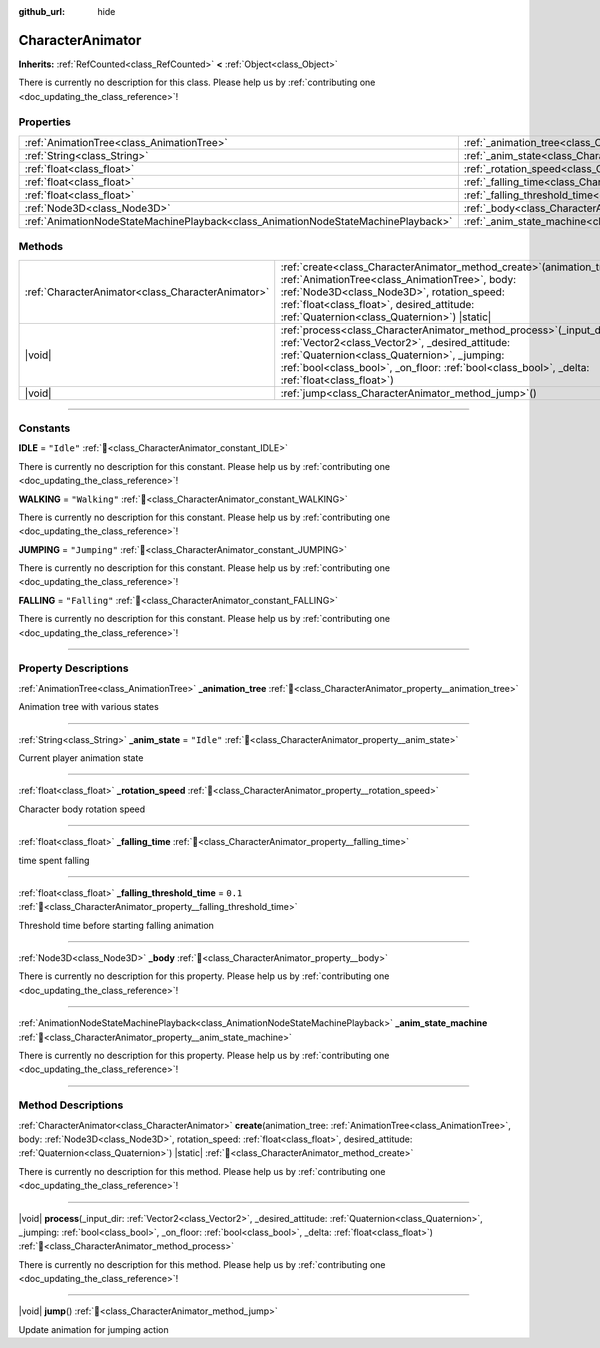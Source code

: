 :github_url: hide

.. DO NOT EDIT THIS FILE!!!
.. Generated automatically from Godot engine sources.
.. Generator: https://github.com/godotengine/godot/tree/master/doc/tools/make_rst.py.
.. XML source: https://github.com/godotengine/godot/tree/master/doc/xml/example/CharacterAnimator.xml.

.. _class_CharacterAnimator:

CharacterAnimator
=================

**Inherits:** :ref:`RefCounted<class_RefCounted>` **<** :ref:`Object<class_Object>`

.. container:: contribute

	There is currently no description for this class. Please help us by :ref:`contributing one <doc_updating_the_class_reference>`!

.. rst-class:: classref-reftable-group

Properties
----------

.. table::
   :widths: auto

   +-----------------------------------------------------------------------------------+------------------------------------------------------------------------------------------+------------+
   | :ref:`AnimationTree<class_AnimationTree>`                                         | :ref:`_animation_tree<class_CharacterAnimator_property__animation_tree>`                 |            |
   +-----------------------------------------------------------------------------------+------------------------------------------------------------------------------------------+------------+
   | :ref:`String<class_String>`                                                       | :ref:`_anim_state<class_CharacterAnimator_property__anim_state>`                         | ``"Idle"`` |
   +-----------------------------------------------------------------------------------+------------------------------------------------------------------------------------------+------------+
   | :ref:`float<class_float>`                                                         | :ref:`_rotation_speed<class_CharacterAnimator_property__rotation_speed>`                 |            |
   +-----------------------------------------------------------------------------------+------------------------------------------------------------------------------------------+------------+
   | :ref:`float<class_float>`                                                         | :ref:`_falling_time<class_CharacterAnimator_property__falling_time>`                     |            |
   +-----------------------------------------------------------------------------------+------------------------------------------------------------------------------------------+------------+
   | :ref:`float<class_float>`                                                         | :ref:`_falling_threshold_time<class_CharacterAnimator_property__falling_threshold_time>` | ``0.1``    |
   +-----------------------------------------------------------------------------------+------------------------------------------------------------------------------------------+------------+
   | :ref:`Node3D<class_Node3D>`                                                       | :ref:`_body<class_CharacterAnimator_property__body>`                                     |            |
   +-----------------------------------------------------------------------------------+------------------------------------------------------------------------------------------+------------+
   | :ref:`AnimationNodeStateMachinePlayback<class_AnimationNodeStateMachinePlayback>` | :ref:`_anim_state_machine<class_CharacterAnimator_property__anim_state_machine>`         |            |
   +-----------------------------------------------------------------------------------+------------------------------------------------------------------------------------------+------------+

.. rst-class:: classref-reftable-group

Methods
-------

.. table::
   :widths: auto

   +---------------------------------------------------+--------------------------------------------------------------------------------------------------------------------------------------------------------------------------------------------------------------------------------------------------------------------------------+
   | :ref:`CharacterAnimator<class_CharacterAnimator>` | :ref:`create<class_CharacterAnimator_method_create>`\ (\ animation_tree\: :ref:`AnimationTree<class_AnimationTree>`, body\: :ref:`Node3D<class_Node3D>`, rotation_speed\: :ref:`float<class_float>`, desired_attitude\: :ref:`Quaternion<class_Quaternion>`\ ) |static|        |
   +---------------------------------------------------+--------------------------------------------------------------------------------------------------------------------------------------------------------------------------------------------------------------------------------------------------------------------------------+
   | |void|                                            | :ref:`process<class_CharacterAnimator_method_process>`\ (\ _input_dir\: :ref:`Vector2<class_Vector2>`, _desired_attitude\: :ref:`Quaternion<class_Quaternion>`, _jumping\: :ref:`bool<class_bool>`, _on_floor\: :ref:`bool<class_bool>`, _delta\: :ref:`float<class_float>`\ ) |
   +---------------------------------------------------+--------------------------------------------------------------------------------------------------------------------------------------------------------------------------------------------------------------------------------------------------------------------------------+
   | |void|                                            | :ref:`jump<class_CharacterAnimator_method_jump>`\ (\ )                                                                                                                                                                                                                         |
   +---------------------------------------------------+--------------------------------------------------------------------------------------------------------------------------------------------------------------------------------------------------------------------------------------------------------------------------------+

.. rst-class:: classref-section-separator

----

.. rst-class:: classref-descriptions-group

Constants
---------

.. _class_CharacterAnimator_constant_IDLE:

.. rst-class:: classref-constant

**IDLE** = ``"Idle"`` :ref:`🔗<class_CharacterAnimator_constant_IDLE>`

.. container:: contribute

	There is currently no description for this constant. Please help us by :ref:`contributing one <doc_updating_the_class_reference>`!



.. _class_CharacterAnimator_constant_WALKING:

.. rst-class:: classref-constant

**WALKING** = ``"Walking"`` :ref:`🔗<class_CharacterAnimator_constant_WALKING>`

.. container:: contribute

	There is currently no description for this constant. Please help us by :ref:`contributing one <doc_updating_the_class_reference>`!



.. _class_CharacterAnimator_constant_JUMPING:

.. rst-class:: classref-constant

**JUMPING** = ``"Jumping"`` :ref:`🔗<class_CharacterAnimator_constant_JUMPING>`

.. container:: contribute

	There is currently no description for this constant. Please help us by :ref:`contributing one <doc_updating_the_class_reference>`!



.. _class_CharacterAnimator_constant_FALLING:

.. rst-class:: classref-constant

**FALLING** = ``"Falling"`` :ref:`🔗<class_CharacterAnimator_constant_FALLING>`

.. container:: contribute

	There is currently no description for this constant. Please help us by :ref:`contributing one <doc_updating_the_class_reference>`!



.. rst-class:: classref-section-separator

----

.. rst-class:: classref-descriptions-group

Property Descriptions
---------------------

.. _class_CharacterAnimator_property__animation_tree:

.. rst-class:: classref-property

:ref:`AnimationTree<class_AnimationTree>` **_animation_tree** :ref:`🔗<class_CharacterAnimator_property__animation_tree>`

Animation tree with various states

.. rst-class:: classref-item-separator

----

.. _class_CharacterAnimator_property__anim_state:

.. rst-class:: classref-property

:ref:`String<class_String>` **_anim_state** = ``"Idle"`` :ref:`🔗<class_CharacterAnimator_property__anim_state>`

Current player animation state

.. rst-class:: classref-item-separator

----

.. _class_CharacterAnimator_property__rotation_speed:

.. rst-class:: classref-property

:ref:`float<class_float>` **_rotation_speed** :ref:`🔗<class_CharacterAnimator_property__rotation_speed>`

Character body rotation speed

.. rst-class:: classref-item-separator

----

.. _class_CharacterAnimator_property__falling_time:

.. rst-class:: classref-property

:ref:`float<class_float>` **_falling_time** :ref:`🔗<class_CharacterAnimator_property__falling_time>`

time spent falling

.. rst-class:: classref-item-separator

----

.. _class_CharacterAnimator_property__falling_threshold_time:

.. rst-class:: classref-property

:ref:`float<class_float>` **_falling_threshold_time** = ``0.1`` :ref:`🔗<class_CharacterAnimator_property__falling_threshold_time>`

Threshold time before starting falling animation

.. rst-class:: classref-item-separator

----

.. _class_CharacterAnimator_property__body:

.. rst-class:: classref-property

:ref:`Node3D<class_Node3D>` **_body** :ref:`🔗<class_CharacterAnimator_property__body>`

.. container:: contribute

	There is currently no description for this property. Please help us by :ref:`contributing one <doc_updating_the_class_reference>`!

.. rst-class:: classref-item-separator

----

.. _class_CharacterAnimator_property__anim_state_machine:

.. rst-class:: classref-property

:ref:`AnimationNodeStateMachinePlayback<class_AnimationNodeStateMachinePlayback>` **_anim_state_machine** :ref:`🔗<class_CharacterAnimator_property__anim_state_machine>`

.. container:: contribute

	There is currently no description for this property. Please help us by :ref:`contributing one <doc_updating_the_class_reference>`!

.. rst-class:: classref-section-separator

----

.. rst-class:: classref-descriptions-group

Method Descriptions
-------------------

.. _class_CharacterAnimator_method_create:

.. rst-class:: classref-method

:ref:`CharacterAnimator<class_CharacterAnimator>` **create**\ (\ animation_tree\: :ref:`AnimationTree<class_AnimationTree>`, body\: :ref:`Node3D<class_Node3D>`, rotation_speed\: :ref:`float<class_float>`, desired_attitude\: :ref:`Quaternion<class_Quaternion>`\ ) |static| :ref:`🔗<class_CharacterAnimator_method_create>`

.. container:: contribute

	There is currently no description for this method. Please help us by :ref:`contributing one <doc_updating_the_class_reference>`!

.. rst-class:: classref-item-separator

----

.. _class_CharacterAnimator_method_process:

.. rst-class:: classref-method

|void| **process**\ (\ _input_dir\: :ref:`Vector2<class_Vector2>`, _desired_attitude\: :ref:`Quaternion<class_Quaternion>`, _jumping\: :ref:`bool<class_bool>`, _on_floor\: :ref:`bool<class_bool>`, _delta\: :ref:`float<class_float>`\ ) :ref:`🔗<class_CharacterAnimator_method_process>`

.. container:: contribute

	There is currently no description for this method. Please help us by :ref:`contributing one <doc_updating_the_class_reference>`!

.. rst-class:: classref-item-separator

----

.. _class_CharacterAnimator_method_jump:

.. rst-class:: classref-method

|void| **jump**\ (\ ) :ref:`🔗<class_CharacterAnimator_method_jump>`

Update animation for jumping action

.. |virtual| replace:: :abbr:`virtual (This method should typically be overridden by the user to have any effect.)`
.. |const| replace:: :abbr:`const (This method has no side effects. It doesn't modify any of the instance's member variables.)`
.. |vararg| replace:: :abbr:`vararg (This method accepts any number of arguments after the ones described here.)`
.. |constructor| replace:: :abbr:`constructor (This method is used to construct a type.)`
.. |static| replace:: :abbr:`static (This method doesn't need an instance to be called, so it can be called directly using the class name.)`
.. |operator| replace:: :abbr:`operator (This method describes a valid operator to use with this type as left-hand operand.)`
.. |bitfield| replace:: :abbr:`BitField (This value is an integer composed as a bitmask of the following flags.)`
.. |void| replace:: :abbr:`void (No return value.)`
